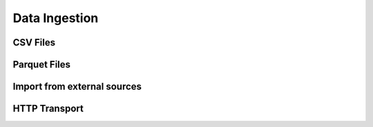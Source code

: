 Data Ingestion
==============

CSV Files
---------

Parquet Files
-------------

Import from external sources
----------------------------

HTTP Transport
--------------
